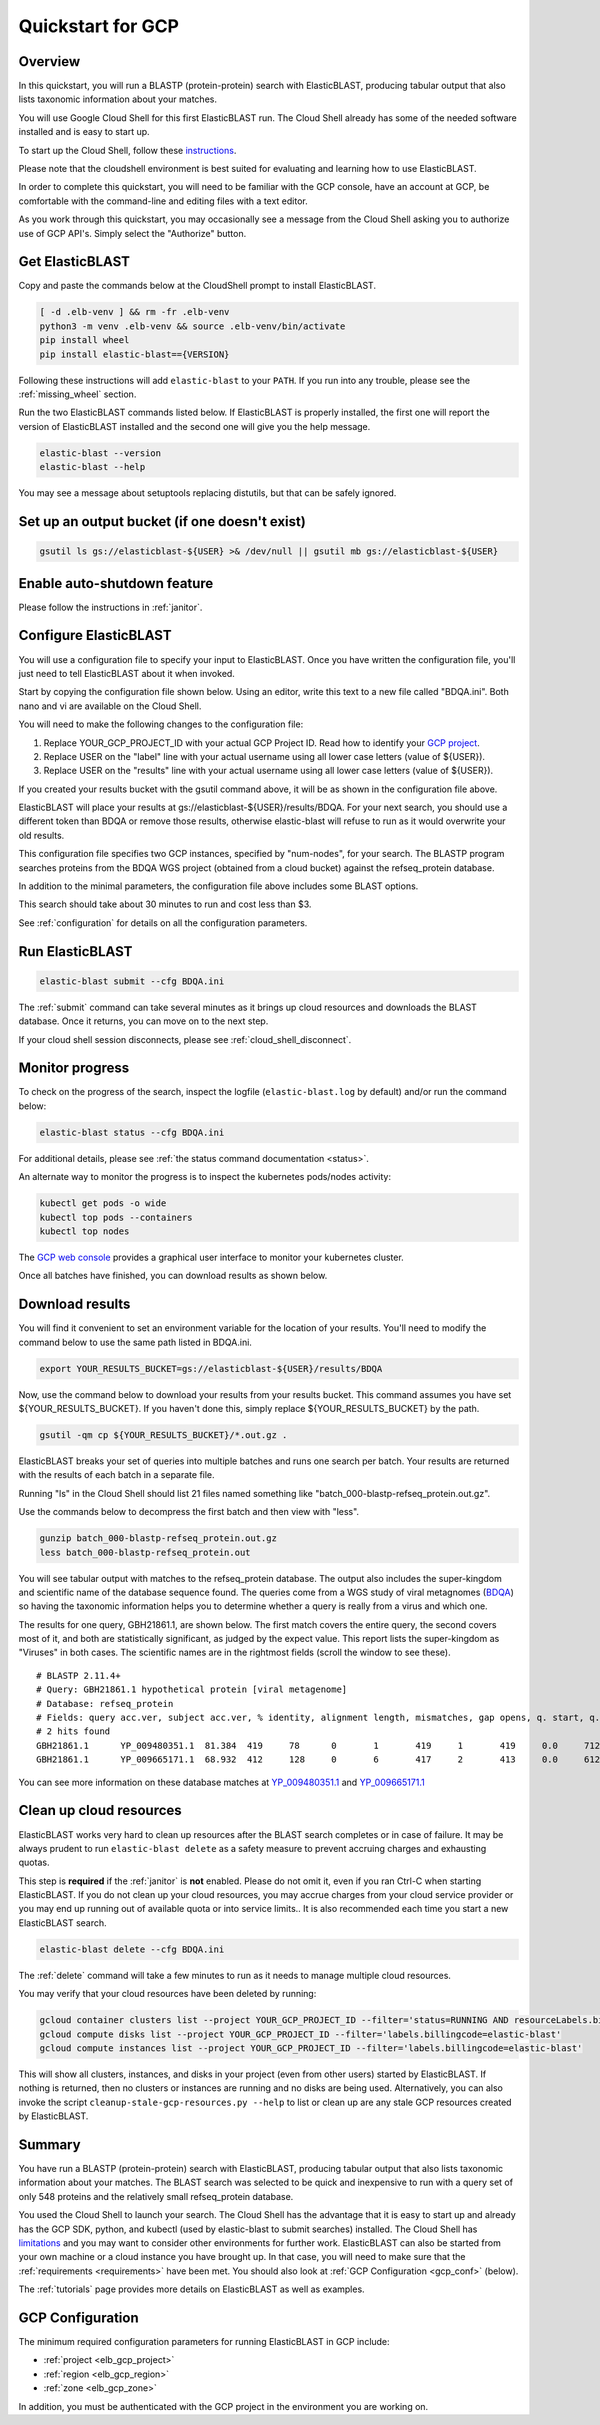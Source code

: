 ..                           PUBLIC DOMAIN NOTICE
..              National Center for Biotechnology Information
..  
.. This software is a "United States Government Work" under the
.. terms of the United States Copyright Act.  It was written as part of
.. the authors' official duties as United States Government employees and
.. thus cannot be copyrighted.  This software is freely available
.. to the public for use.  The National Library of Medicine and the U.S.
.. Government have not placed any restriction on its use or reproduction.
..   
.. Although all reasonable efforts have been taken to ensure the accuracy
.. and reliability of the software and data, the NLM and the U.S.
.. Government do not and cannot warrant the performance or results that
.. may be obtained by using this software or data.  The NLM and the U.S.
.. Government disclaim all warranties, express or implied, including
.. warranties of performance, merchantability or fitness for any particular
.. purpose.
..   
.. Please cite NCBI in any work or product based on this material.

.. _quickstart-gcp:

Quickstart for GCP
==================


.. figure:: persistent-disk-architecture.png
   :alt: Overview of ElasticBLAST at GCP
   :class: with-border


Overview 
--------

In this quickstart, you will run a BLASTP (protein-protein) search with ElasticBLAST, producing tabular output that also lists taxonomic information about your matches.  

You will use Google Cloud Shell for this first ElasticBLAST run.  The Cloud Shell already has some of the needed software installed and is easy to start up.  

To start up the Cloud Shell, follow these `instructions <https://cloud.google.com/shell/docs/using-cloud-shell>`_.

Please note that the cloudshell environment is best suited for evaluating and
learning how to use ElasticBLAST. 

In order to complete this quickstart, you will need to be familiar with the GCP console, have an account at GCP, be comfortable with the command-line and editing files with a text editor.  

As you work through this quickstart, you may occasionally see a message from the Cloud Shell asking you to authorize use of GCP API's.  Simply select the "Authorize" button. 


Get ElasticBLAST
----------------

Copy and paste the commands below at the CloudShell prompt to install
ElasticBLAST.

.. code-block:: bash

    [ -d .elb-venv ] && rm -fr .elb-venv
    python3 -m venv .elb-venv && source .elb-venv/bin/activate
    pip install wheel
    pip install elastic-blast=={VERSION}


Following these instructions will add ``elastic-blast``
to your ``PATH``. If you run into any trouble, please see the
:ref:`missing_wheel` section.

Run the two ElasticBLAST commands listed below.  If ElasticBLAST is properly installed, the first one will report the version of ElasticBLAST installed and the second one will give you the help message.

.. code-block:: bash

    elastic-blast --version
    elastic-blast --help

You may see a message about setuptools replacing distutils, but that can be safely ignored.

Set up an output bucket (if one doesn't exist)
----------------------------------------------

.. code-block:: shell

    gsutil ls gs://elasticblast-${USER} >& /dev/null || gsutil mb gs://elasticblast-${USER}

Enable auto-shutdown feature
----------------------------

Please follow the instructions in :ref:`janitor`.

Configure ElasticBLAST
----------------------

You will use a configuration file to specify your input to ElasticBLAST.  Once you have written the configuration file, you'll just need to tell ElasticBLAST about it when invoked.

Start by copying the configuration file shown below.  Using an editor, write this text to a new file called "BDQA.ini".  Both nano and vi are available on the Cloud Shell.

.. code-block::
    :name: minimal-config
    :linenos:

    [cloud-provider]
    gcp-project = YOUR_GCP_PROJECT_ID
    gcp-region = us-east4   
    gcp-zone = us-east4-b

    [cluster]
    num-nodes = 2
    labels = owner=USER

    [blast]
    program = blastp
    db = refseq_protein
    queries = gs://elastic-blast-samples/queries/protein/BDQA01.1.fsa_aa
    results = gs://elasticblast-USER/results/BDQA
    options = -task blastp-fast -evalue 0.01 -outfmt "7 std sskingdoms ssciname" 

You will need to make the following changes to the configuration file:

#. Replace YOUR_GCP_PROJECT_ID with your actual GCP Project ID.  Read how to identify your `GCP project <https://cloud.google.com/resource-manager/docs/creating-managing-projects#identifying_projects>`_.  
#. Replace USER on the "label" line with your actual username using all lower case letters (value of ${USER}).
#. Replace USER on the "results" line with your actual username using all lower case letters (value of ${USER}).

If you created your results bucket with the gsutil command above, it will be as shown in the configuration file above.  

ElasticBLAST will place your results at gs://elasticblast-${USER}/results/BDQA.  For your next search, you should use a different token than BDQA or remove those results, otherwise elastic-blast will refuse to run as it would overwrite your old results.  

This configuration file specifies two GCP instances, specified by "num-nodes", for your search.  The BLASTP program searches proteins from the BDQA WGS project (obtained from a cloud bucket) against the refseq_protein database.

In addition to the minimal parameters, the configuration file above includes some BLAST options.

This search should take about 30 minutes to run and cost less than $3.  

See :ref:`configuration` for details on all the configuration parameters.


Run ElasticBLAST
----------------

.. code-block:: bash

    elastic-blast submit --cfg BDQA.ini

The :ref:`submit` command can take several minutes as it brings up cloud resources and downloads the BLAST database.
Once it returns, you can move on to the next step.

If your cloud shell session disconnects, please see :ref:`cloud_shell_disconnect`.

Monitor progress
----------------
To check on the progress of the search, inspect the logfile
(``elastic-blast.log`` by default) and/or run the command below:

.. code-block:: bash

    elastic-blast status --cfg BDQA.ini

For additional details, please see :ref:`the status command documentation <status>`.

An alternate way to monitor the progress is to inspect the kubernetes pods/nodes activity:

.. code-block:: bash
    :name: kubectl-monitor

    kubectl get pods -o wide
    kubectl top pods --containers
    kubectl top nodes

The `GCP web console <https://console.cloud.google.com/kubernetes/list>`_
provides a graphical user interface to monitor your kubernetes cluster.

Once all batches have finished, you can download results as shown below.

Download results
----------------

You will find it convenient to set an environment variable for the location of your results.  You'll need to modify the command below to use the same path listed in BDQA.ini.

.. code-block:: bash

   export YOUR_RESULTS_BUCKET=gs://elasticblast-${USER}/results/BDQA


Now, use the command below to download your results from your results bucket. This command assumes you have set ${YOUR_RESULTS_BUCKET}.  If you haven't done this, simply replace ${YOUR_RESULTS_BUCKET} by the path.

.. code-block:: bash

    gsutil -qm cp ${YOUR_RESULTS_BUCKET}/*.out.gz .

ElasticBLAST breaks your set of queries into multiple batches and runs one search per batch.  Your results are returned with the results of each batch in a separate file. 

Running "ls" in the Cloud Shell should list 21 files named something like "batch_000-blastp-refseq_protein.out.gz".  

Use the commands below to decompress the first batch and then view with "less".  

.. code-block:: bash

    gunzip batch_000-blastp-refseq_protein.out.gz 
    less batch_000-blastp-refseq_protein.out

You will see tabular output with matches to the refseq_protein database.  The output also includes the super-kingdom and scientific name of the database sequence found.  The queries come from a WGS study of viral metagnomes (`BDQA <https://www.ncbi.nlm.nih.gov/Traces/wgs/BDQA01>`_) so having the taxonomic information helps you to determine whether a query is really from a virus and which one.

The results for one query, GBH21861.1, are shown below.  The first match covers the entire query, the second covers most of it, and both are statistically significant, as judged by the expect value.  This report lists the super-kingdom as "Viruses" in both cases. The scientific names are in the rightmost fields (scroll the window to see these).  

::

    # BLASTP 2.11.4+
    # Query: GBH21861.1 hypothetical protein [viral metagenome]
    # Database: refseq_protein
    # Fields: query acc.ver, subject acc.ver, % identity, alignment length, mismatches, gap opens, q. start, q. end, s. start, s. end, evalue, bit score, subject super kingdoms, subject sci name
    # 2 hits found
    GBH21861.1      YP_009480351.1  81.384  419     78      0       1       419     1       419     0.0     712     Viruses Callinectes sapidus reovirus 1
    GBH21861.1      YP_009665171.1  68.932  412     128     0       6       417     2       413     0.0     612     Viruses Eriocheir sinensis reovirus


You can see more information on these database matches at `YP_009480351.1 <https://www.ncbi.nlm.nih.gov/protein/YP_009480351.1>`_ and `YP_009665171.1 <https://www.ncbi.nlm.nih.gov/protein/YP_009665171.1>`_


.. _elb_gcp_cleanup:

Clean up cloud resources
------------------------

ElasticBLAST works very hard to clean up resources after the BLAST search
completes or in case of failure.
It may be always prudent to run ``elastic-blast delete`` as a safety measure to prevent
accruing charges and exhausting quotas.

This step is **required** if the :ref:`janitor` is **not** enabled. Please do
not omit it, even if you ran Ctrl-C when
starting ElasticBLAST. If you do not clean up your cloud resources, you may accrue charges from
your cloud service provider or you may end up running out of available quota or
into service limits.. 
It is also recommended each time you start a new ElasticBLAST search. 

.. code-block:: bash

    elastic-blast delete --cfg BDQA.ini

The :ref:`delete` command will take a few minutes to run as it needs to manage multiple cloud resources.

You may verify that your cloud resources have been deleted by running: 

.. code-block:: bash

  gcloud container clusters list --project YOUR_GCP_PROJECT_ID --filter='status=RUNNING AND resourceLabels.billingcode=elastic-blast'
  gcloud compute disks list --project YOUR_GCP_PROJECT_ID --filter='labels.billingcode=elastic-blast'
  gcloud compute instances list --project YOUR_GCP_PROJECT_ID --filter='labels.billingcode=elastic-blast'

This will show all clusters, instances, and disks in your project (even from other users) started by ElasticBLAST.
If nothing is returned, then no clusters or instances are running and no disks are being
used. Alternatively, you can also invoke the script
``cleanup-stale-gcp-resources.py --help`` to list or clean up are any stale GCP
resources created by ElasticBLAST.


Summary
-------

You have run a BLASTP (protein-protein) search with ElasticBLAST, producing tabular output that also lists taxonomic information about your matches.  The BLAST search was selected to be quick and inexpensive to run with a query set of only 548 proteins and the relatively small refseq_protein database.  

You used the Cloud Shell to launch your search.  The Cloud Shell has the advantage that it is easy to start up and already has the GCP SDK, python, and kubectl (used by elastic-blast to submit searches) installed.  The Cloud Shell has `limitations <https://cloud.google.com/shell/docs/limitations>`_ and you may want to consider other environments for further work.  ElasticBLAST can also be started from your own machine or a cloud instance you have brought up.  In that case, you will need to make sure that the :ref:`requirements <requirements>` have been met.  You should also look at :ref:`GCP Configuration <gcp_conf>` (below).

The :ref:`tutorials` page provides more details on ElasticBLAST as well as examples. 

.. _gcp_conf:

GCP Configuration
-----------------

The minimum required configuration parameters for running ElasticBLAST in GCP include:

* :ref:`project <elb_gcp_project>`
* :ref:`region <elb_gcp_region>`
* :ref:`zone <elb_gcp_zone>`

In addition, you must be authenticated with the GCP project in the environment you are working on.
